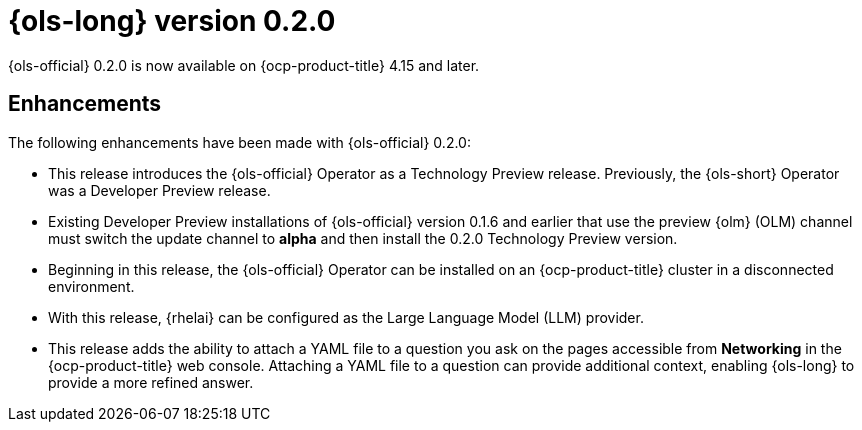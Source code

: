 // Module included in the following assemblies:
// release_notes/ols-release-notes.adoc

:_mod-docs-content-type: REFERENCE
[id="ols-0-2-0-release-notes_{context}"]
= {ols-long} version 0.2.0

{ols-official} 0.2.0 is now available on {ocp-product-title} 4.15 and later.

[id="ols-0-2-2-enhancements_{context}"]
== Enhancements

The following enhancements have been made with {ols-official} 0.2.0:

* This release introduces the {ols-official} Operator as a Technology Preview release. Previously, the {ols-short} Operator was a Developer Preview release. 

* Existing Developer Preview installations of {ols-official} version 0.1.6 and earlier that use the preview {olm} (OLM) channel must switch the update channel to *alpha* and then install the 0.2.0 Technology Preview version.

* Beginning in this release, the {ols-official} Operator can be installed on an {ocp-product-title} cluster in a disconnected environment.

* With this release, {rhelai} can be configured as the Large Language Model (LLM) provider.

* This release adds the ability to attach a YAML file to a question you ask on the pages accessible from *Networking* in the {ocp-product-title} web console. Attaching a YAML file to a question can provide additional context, enabling {ols-long} to provide a more refined answer.
